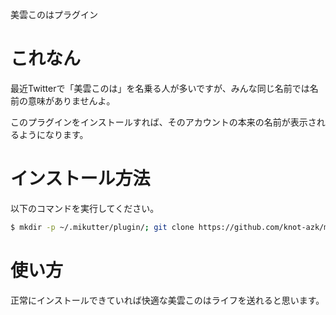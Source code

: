 美雲このはプラグイン

* これなん
  最近Twitterで「美雲このは」を名乗る人が多いですが、みんな同じ名前では名前の意味がありませんよ。

#  普段のTL

#  [[https://github.com/toshia/tomorinao/raw/master/nao0.png]]

#  プロフィールを開いても大丈夫

#  [[https://github.com/toshia/tomorinao/raw/master/nao1.png]]

#  これはひどい

#  [[https://github.com/toshia/tomorinao/raw/master/nao2.png]]

  このプラグインをインストールすれば、そのアカウントの本来の名前が表示されるようになります。

* インストール方法
  以下のコマンドを実行してください。

#+BEGIN_SRC sh
  $ mkdir -p ~/.mikutter/plugin/; git clone https://github.com/knot-azk/mikumoconoha.git ~/.mikutter/plugin/mikumoconoha/
#+END_SRC

* 使い方
  正常にインストールできていれば快適な美雲このはライフを送れると思います。
